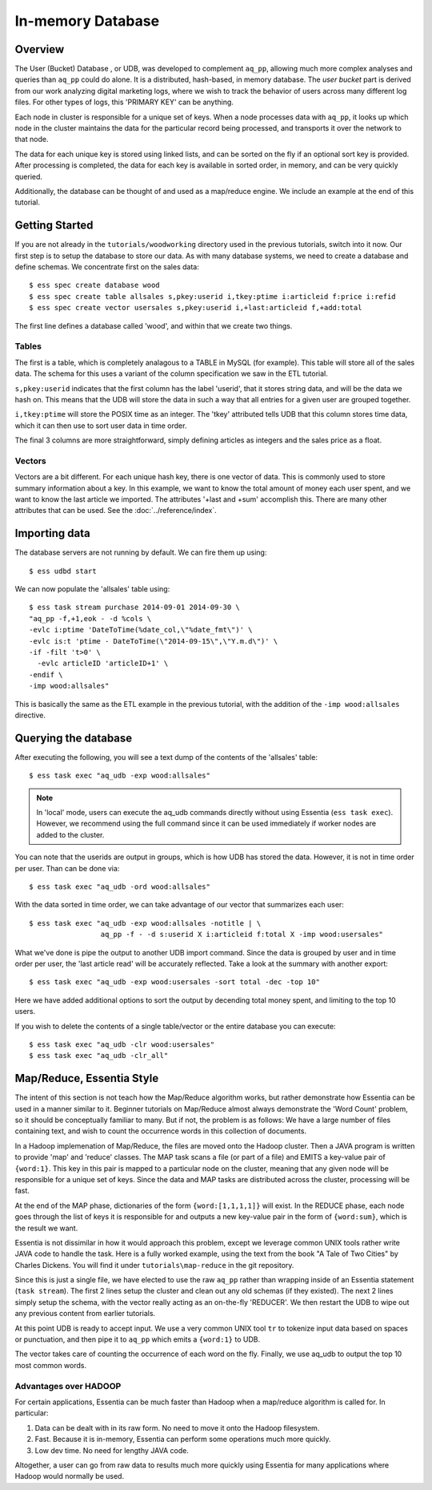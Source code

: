 ******************
In-memory Database
******************

Overview
========

The User (Bucket) Database , or UDB, was developed to complement ``aq_pp``, allowing much more complex
analyses and queries than ``aq_pp`` could do alone.  It is a distributed, hash-based, in memory database.  The `user
bucket` part is derived from our work analyzing digital marketing logs, where we wish to track the behavior of users
across many different log files.  For other types of logs, this 'PRIMARY KEY' can be anything.

Each node in cluster is responsible for a unique set of keys.  When a node processes data with ``aq_pp``, it looks
up which node in the cluster maintains the data for the particular record being processed, and transports it over the
network to that node.

The data for each unique key is stored using linked lists, and can be sorted on the fly if an optional sort key is
provided. After processing is completed, the data for each key is available in sorted order, in memory, and can be
very quickly queried.

Additionally, the database can be thought of and used as a map/reduce engine. We include an example at the end of
this tutorial.

Getting Started
===============
If you are not already in the ``tutorials/woodworking`` directory used in the previous tutorials, switch into it now.
Our first step is to setup the database to store our data.
As with many database systems, we need to create a database and define schemas.  We concentrate
first on the sales data::

  $ ess spec create database wood
  $ ess spec create table allsales s,pkey:userid i,tkey:ptime i:articleid f:price i:refid
  $ ess spec create vector usersales s,pkey:userid i,+last:articleid f,+add:total


The first line defines a database called 'wood', and within that we create two things.

Tables
------

The first is a table, which is completely analagous to a TABLE in MySQL (for example).  This table will store all of the sales data.  The
schema for this uses a variant of the column specification we saw in the ETL tutorial.

``s,pkey:userid`` indicates that the first column has the label 'userid', that it stores string data,
and will be the data we hash on.  This means that the UDB will store the data in such a way that all entries for a
given user are grouped together.

``i,tkey:ptime`` will store the POSIX time as an integer.  The 'tkey' attributed tells UDB that this column stores
time data, which it can then use to sort user data in time order.


The final 3 columns are more straightforward, simply defining articles as integers and the sales price as a float.

Vectors
-------

Vectors are a bit different.  For each unique hash key, there is one vector of data.  This is commonly used to store
summary information about a key.  In this example, we want to know the total amount of money each user spent,
and we want to know the last article we imported.  The attributes '+last and +sum' accomplish this. There are many
other attributes that can be used. See the :doc:`../reference/index`.


Importing data
==============

The database servers are not running by default.  We can fire them up using::

  $ ess udbd start


We can now populate the 'allsales' table using::

  $ ess task stream purchase 2014-09-01 2014-09-30 \
  "aq_pp -f,+1,eok - -d %cols \
  -evlc i:ptime 'DateToTime(%date_col,\"%date_fmt\")' \
  -evlc is:t 'ptime - DateToTime(\"2014-09-15\",\"Y.m.d\")' \
  -if -filt 't>0' \
    -evlc articleID 'articleID+1' \
  -endif \
  -imp wood:allsales"

This is basically the same as the ETL example in the previous tutorial, with the addition of the
``-imp wood:allsales`` directive.

Querying the database
=====================
After executing the following, you will see a text dump of the contents of the 'allsales' table::

  $ ess task exec "aq_udb -exp wood:allsales"

.. note ::
    In 'local' mode, users can execute the aq_udb commands directly without using Essentia (``ess task exec``). However,
    we recommend using the full command since it can be used immediately if worker nodes are added to the cluster.

You can note that the userids are output in groups, which is how UDB has stored the data.  However, it is not in time
order per user.  Than can be done via::

  $ ess task exec "aq_udb -ord wood:allsales"

With the data sorted in time order, we can take advantage of our vector that summarizes each user::

  $ ess task exec "aq_udb -exp wood:allsales -notitle | \
                   aq_pp -f - -d s:userid X i:articleid f:total X -imp wood:usersales"

What we've done is pipe the output to another UDB import command.  Since the data is grouped by user and in time
order per user, the 'last article read' will be accurately reflected.  Take a look at the summary with another export::

  $ ess task exec "aq_udb -exp wood:usersales -sort total -dec -top 10"

Here we have added additional options to sort the output by decending total money spent,
and limiting to the top 10 users.

If you wish to delete the contents of a single table/vector or the entire database you can execute::

  $ ess task exec "aq_udb -clr wood:usersales"
  $ ess task exec "aq_udb -clr_all"


Map/Reduce, Essentia Style
==========================

The intent of this section is not teach how the Map/Reduce algorithm works, but rather demonstrate how Essentia can
be used in a manner similar to it.  Beginner tutorials on Map/Reduce almost always demonstrate the 'Word Count'
problem, so it should be conceptually familiar to many.  But if not, the problem is as follows:
We have a large number of files containing text, and wish to count the occurrence words in this collection of documents.

In a Hadoop implemenation of Map/Reduce, the files are moved onto the Hadoop cluster.  Then a JAVA program is written
to provide 'map' and 'reduce' classes.  The MAP task scans a file (or part of a file) and EMITS a key-value pair of
``{word:1}``.  This key in this pair is mapped to a particular node on the cluster,
meaning that any given node will be responsible for a unique set of keys.  Since the data and MAP tasks are
distributed across the cluster, processing will be fast.


At the end of the MAP phase, dictionaries of the form ``{word:[1,1,1,1]}`` will exist. In the REDUCE phase,
each node goes through the list of keys it is responsible for and outputs a new key-value pair in the form of
``{word:sum}``, which is the result we want.

Essentia is not dissimilar in how it would approach this problem, except we leverage common UNIX tools rather write
JAVA code to handle the task.  Here is a fully worked example, using the text from the book "A Tale of Two Cities" by
Charles Dickens.  You will find it under ``tutorials\map-reduce`` in the git repository.


.. code-block:: sh
   :linenos:
   :emphasize-lines: 4,6,7

   ess instance local
   ess spec reset
   ess spec create database mapreduce
   ess spec create vector wordcount s,pkey:word i,+add:count
   ess udbd restart
   cat pg98.txt | tr -s '[[:punct:][:space:]]' '\n' | \
                  aq_pp -d s:word -evlc i:count 1 -imp mapreduce:wordcount
   aq_udb -exp mapreduce:wordcount -sort count -dec -top 10


Since this is just a single file, we have elected to use the raw ``aq_pp`` rather than wrapping inside of an
Essentia statement (``task stream``).  The first 2 lines setup the cluster and clean out any old schemas (if they
existed).  The next 2 lines simply setup the schema, with the vector really acting as
an on-the-fly 'REDUCER'.  We then restart the UDB to wipe out any previous content from earlier tutorials.

At this point UDB is ready to accept input.  We use a very common UNIX tool ``tr`` to tokenize input data based on
spaces or punctuation, and then pipe it to ``aq_pp`` which emits a ``{word:1}`` to UDB.

The vector takes care of counting the occurrence of each word on the fly.  Finally, we use aq_udb to output the top 10
most common words.

Advantages over HADOOP
----------------------

For certain applications, Essentia can be much faster than Hadoop when a map/reduce algorithm is called for.  In
particular:

1. Data can be dealt with in its raw form.  No need to move it onto the Hadoop filesystem.
2. Fast. Because it is in-memory, Essentia can perform some operations much more quickly.
3. Low dev time.  No need for lengthy JAVA code.

Altogether, a user can go from raw data to results much more quickly using Essentia for many applications where
Hadoop would normally be used.
